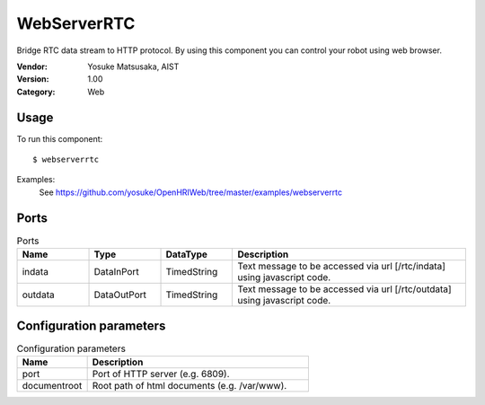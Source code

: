 WebServerRTC
============
Bridge RTC data stream to HTTP protocol. By using this component you can control your robot using web browser.

:Vendor: Yosuke Matsusaka, AIST
:Version: 1.00
:Category: Web

Usage
-----

To run this component::

  $ webserverrtc

Examples:
 See https://github.com/yosuke/OpenHRIWeb/tree/master/examples/webserverrtc

Ports
-----
.. csv-table:: Ports
   :header: "Name", "Type", "DataType", "Description"
   :widths: 8, 8, 8, 26
   
   "indata", "DataInPort", "TimedString", "Text message to be accessed via url [/rtc/indata] using javascript code."
   "outdata", "DataOutPort", "TimedString", "Text message to be accessed via url [/rtc/outdata] using javascript code."

.. digraph:: comp

   rankdir=LR;
   WebServerRTC [shape=Mrecord, label="WebServerRTC"];
   indata [shape=plaintext, label="indata"];
   indata -> WebServerRTC;
   outdata [shape=plaintext, label="outdata"];
   WebServerRTC -> outdata;

Configuration parameters
------------------------
.. csv-table:: Configuration parameters
   :header: "Name", "Description"
   :widths: 12, 38
   
   "port", "Port of HTTP server (e.g. 6809)."
   "documentroot", "Root path of html documents (e.g. /var/www)."

